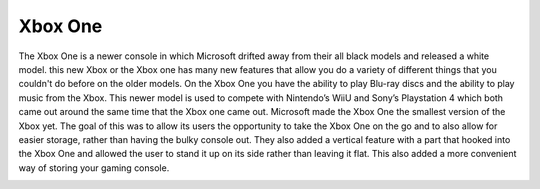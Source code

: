 Xbox One
========

The Xbox One is a newer console in which Microsoft 
drifted away from their all black models and released a 
white model. this new Xbox or the Xbox one has many new 
features that allow you do a variety of different things 
that you couldn't do before on the older models. On the 
Xbox One you have the ability to play Blu-ray discs and 
the ability to play music from the Xbox. This newer 
model is used to compete with Nintendo’s WiiU and Sony’s 
Playstation 4 which both came out around the same time 
that the Xbox one came out. Microsoft made the Xbox One 
the smallest version of the Xbox yet. The goal of this 
was to allow its users the opportunity to take the Xbox 
One on the go and to also allow for easier storage, 
rather than having the bulky console out. They also 
added a vertical feature with a part that hooked into 
the Xbox One and allowed the user to stand it up on its 
side rather than leaving it flat. This also added a more 
convenient way of storing your gaming console.

.. image:: console.jpg
    :width: 50%
.. image:: controller.jpg
    :width: 49%
.. image:: front_console.jpg
    :width: 50%
